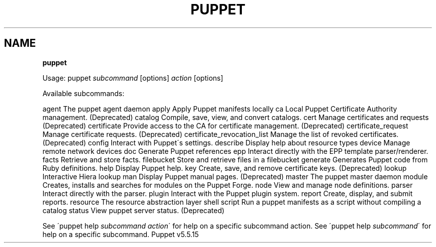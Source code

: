 .\" generated with Ronn/v0.7.3
.\" http://github.com/rtomayko/ronn/tree/0.7.3
.
.TH "PUPPET" "8" "May 2019" "Puppet, Inc." "Puppet manual"
.
.SH "NAME"
\fBpuppet\fR
.
.P
Usage: puppet \fIsubcommand\fR [options] \fIaction\fR [options]
.
.P
Available subcommands:
.
.P
agent The puppet agent daemon apply Apply Puppet manifests locally ca Local Puppet Certificate Authority management\. (Deprecated) catalog Compile, save, view, and convert catalogs\. cert Manage certificates and requests (Deprecated) certificate Provide access to the CA for certificate management\. (Deprecated) certificate_request Manage certificate requests\. (Deprecated) certificate_revocation_list Manage the list of revoked certificates\. (Deprecated) config Interact with Puppet\'s settings\. describe Display help about resource types device Manage remote network devices doc Generate Puppet references epp Interact directly with the EPP template parser/renderer\. facts Retrieve and store facts\. filebucket Store and retrieve files in a filebucket generate Generates Puppet code from Ruby definitions\. help Display Puppet help\. key Create, save, and remove certificate keys\. (Deprecated) lookup Interactive Hiera lookup man Display Puppet manual pages\. (Deprecated) master The puppet master daemon module Creates, installs and searches for modules on the Puppet Forge\. node View and manage node definitions\. parser Interact directly with the parser\. plugin Interact with the Puppet plugin system\. report Create, display, and submit reports\. resource The resource abstraction layer shell script Run a puppet manifests as a script without compiling a catalog status View puppet server status\. (Deprecated)
.
.P
See \'puppet help \fIsubcommand\fR \fIaction\fR\' for help on a specific subcommand action\. See \'puppet help \fIsubcommand\fR\' for help on a specific subcommand\. Puppet v5\.5\.15
